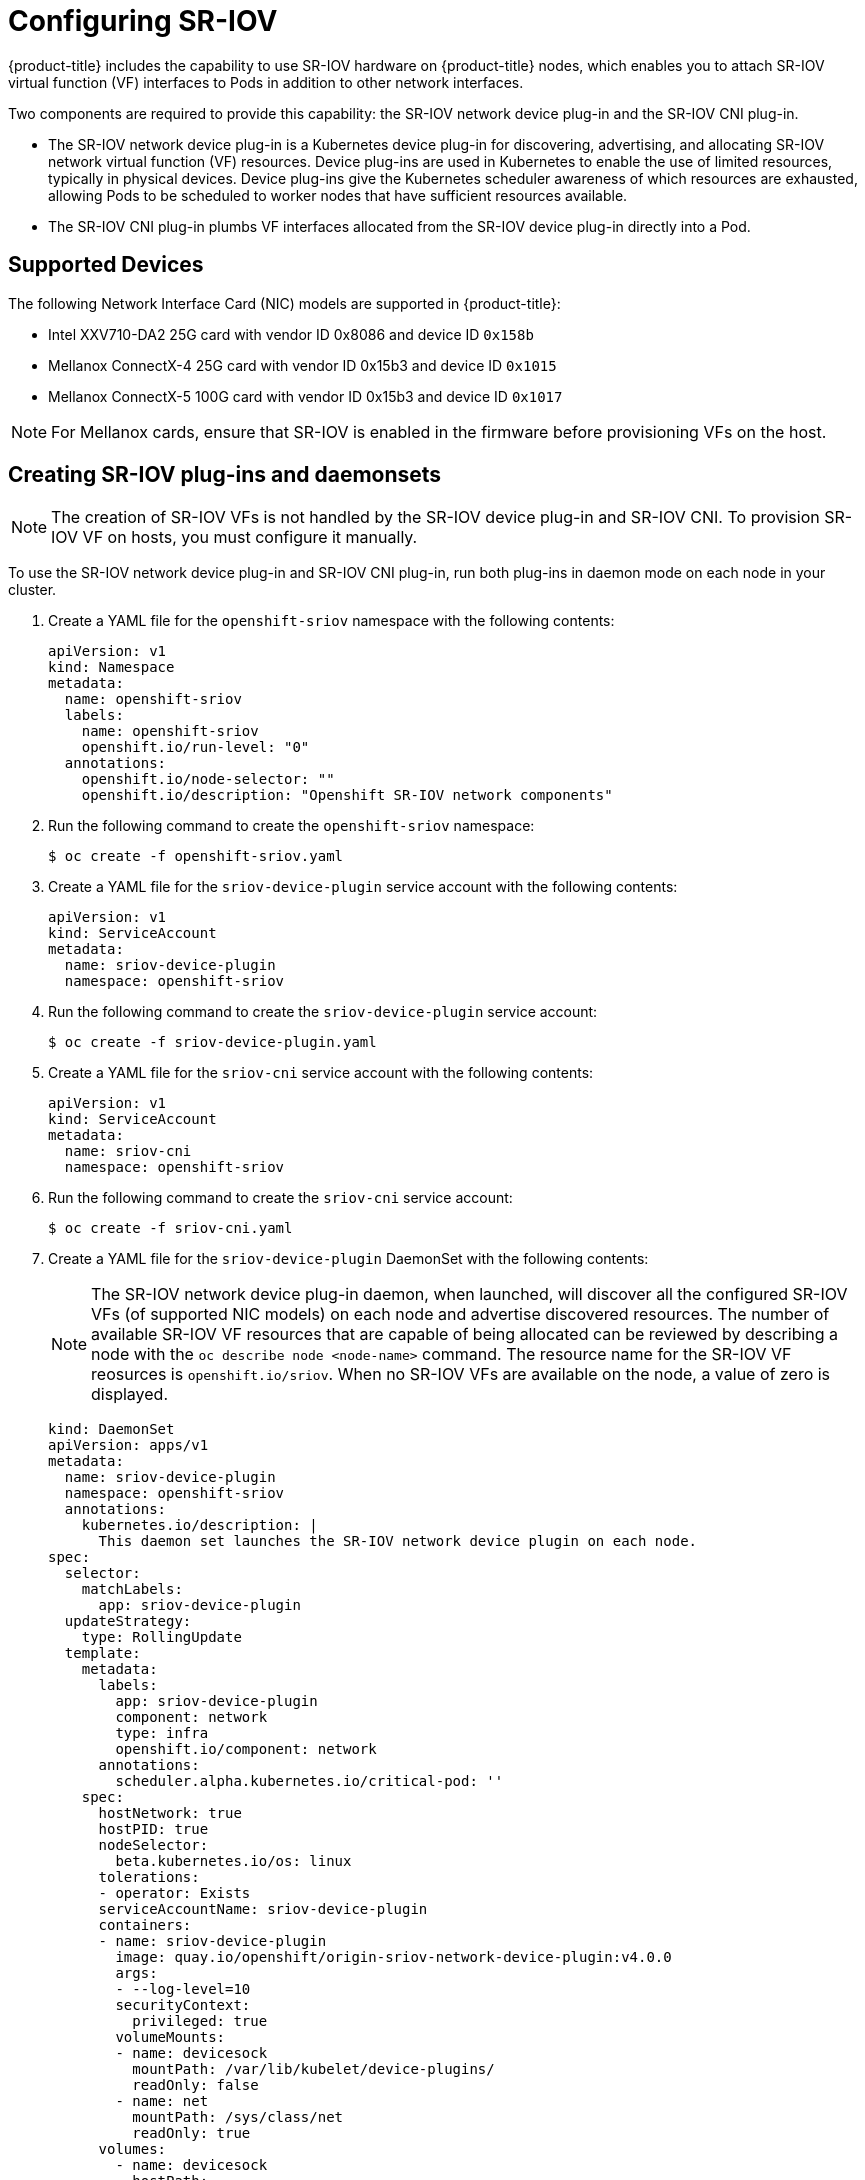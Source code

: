 // Module name: nw_multinetwork-sriov.adoc
// Module included in the following assemblies:
//
// * networking/managing_multinetworking.adoc

[id="multinetwork-sriov-{context}"]
= Configuring SR-IOV

{product-title} includes the capability to use SR-IOV hardware on {product-title} nodes, which enables you to attach SR-IOV virtual function (VF) interfaces to Pods in addition to other network interfaces.

Two components are required to provide this capability: the SR-IOV network device plug-in and the SR-IOV CNI plug-in.

* The SR-IOV network device plug-in is a Kubernetes device plug-in for discovering, advertising, and allocating SR-IOV network virtual function (VF) resources. Device plug-ins are used in Kubernetes to enable the use of limited resources, typically in physical devices. Device plug-ins give the Kubernetes scheduler awareness of which resources are exhausted, allowing Pods to be scheduled to worker nodes that have sufficient resources available.

* The SR-IOV CNI plug-in plumbs VF interfaces allocated from the SR-IOV device plug-in directly into a Pod.

== Supported Devices

The following Network Interface Card (NIC) models are supported in {product-title}:

* Intel XXV710-DA2 25G card with vendor ID 0x8086 and device ID `0x158b`
* Mellanox ConnectX-4 25G card with vendor ID 0x15b3 and device ID `0x1015`
* Mellanox ConnectX-5 100G card with vendor ID 0x15b3 and device ID `0x1017`

[NOTE]
====
For Mellanox cards, ensure that SR-IOV is enabled in the firmware before provisioning VFs on the host.
====

== Creating SR-IOV plug-ins and daemonsets

[NOTE]
====
The creation of SR-IOV VFs is not handled by the SR-IOV device plug-in and SR-IOV CNI.
To provision SR-IOV VF on hosts, you must configure it manually.

====

To use the SR-IOV network device plug-in and SR-IOV CNI plug-in, run both plug-ins in daemon mode on each node in your cluster.

. Create a YAML file for the `openshift-sriov` namespace with the following contents:
+
[source,yaml]
----
apiVersion: v1
kind: Namespace
metadata:
  name: openshift-sriov
  labels:
    name: openshift-sriov
    openshift.io/run-level: "0"
  annotations:
    openshift.io/node-selector: ""
    openshift.io/description: "Openshift SR-IOV network components"
----

. Run the following command to create the `openshift-sriov` namespace:
+
----
$ oc create -f openshift-sriov.yaml
----

. Create a YAML file for the `sriov-device-plugin` service account with the following contents:
+
[source,yaml]
----
apiVersion: v1
kind: ServiceAccount
metadata:
  name: sriov-device-plugin
  namespace: openshift-sriov
----

. Run the following command to create the `sriov-device-plugin` service account:
+
----
$ oc create -f sriov-device-plugin.yaml
----

. Create a YAML file for the `sriov-cni` service account with the following contents:
+
[source,yaml]
----
apiVersion: v1
kind: ServiceAccount
metadata:
  name: sriov-cni
  namespace: openshift-sriov
----

. Run the following command to create the `sriov-cni` service account:
+
----
$ oc create -f sriov-cni.yaml
----


. Create a YAML file for the `sriov-device-plugin` DaemonSet with the following contents:
+
[NOTE]
====
The SR-IOV network device plug-in daemon, when launched, will discover all the configured SR-IOV VFs (of supported NIC models) on each node and advertise discovered resources. The number of available SR-IOV VF resources that are capable of being allocated can be reviewed by describing a node with the [command]`oc describe node <node-name>` command. The resource name for the SR-IOV VF reosurces is `openshift.io/sriov`. When no SR-IOV VFs are available on the node, a value of zero is displayed.
====
+
[source,yaml]
----
kind: DaemonSet
apiVersion: apps/v1
metadata:
  name: sriov-device-plugin
  namespace: openshift-sriov
  annotations:
    kubernetes.io/description: |
      This daemon set launches the SR-IOV network device plugin on each node.
spec:
  selector:
    matchLabels:
      app: sriov-device-plugin
  updateStrategy:
    type: RollingUpdate
  template:
    metadata:
      labels:
        app: sriov-device-plugin
        component: network
        type: infra
        openshift.io/component: network
      annotations:
        scheduler.alpha.kubernetes.io/critical-pod: ''
    spec:
      hostNetwork: true
      hostPID: true
      nodeSelector:
        beta.kubernetes.io/os: linux
      tolerations:
      - operator: Exists
      serviceAccountName: sriov-device-plugin
      containers:
      - name: sriov-device-plugin
        image: quay.io/openshift/origin-sriov-network-device-plugin:v4.0.0
        args:
        - --log-level=10
        securityContext:
          privileged: true
        volumeMounts:
        - name: devicesock
          mountPath: /var/lib/kubelet/device-plugins/
          readOnly: false
        - name: net
          mountPath: /sys/class/net
          readOnly: true
      volumes:
        - name: devicesock
          hostPath:
            path: /var/lib/kubelet/device-plugins/
        - name: net
          hostPath:
            path: /sys/class/net
----

. Run the following command to create the `sriov-device-plugin` DaemonSet:
+
----
oc create -f sriov-device-plugin.yaml
----

. Create a YAML file for the `sriov-cni` DaemonSet with the following contents:
+
[source,yaml]
----
kind: DaemonSet
apiVersion: apps/v1
metadata:
  name: sriov-cni
  namespace: openshift-sriov
  annotations:
    kubernetes.io/description: |
      This daemon set launches the SR-IOV CNI plugin on SR-IOV capable worker nodes.
spec:
  selector:
    matchLabels:
      app: sriov-cni
  updateStrategy:
    type: RollingUpdate
  template:
    metadata:
      labels:
        app: sriov-cni
        component: network
        type: infra
        openshift.io/component: network
    spec:
      hostNetwork: true
      nodeSelector:
        beta.kubernetes.io/os: linux
      tolerations:
      - operator: Exists
      serviceAccountName: sriov-cni
      containers:
      - name: sriov-cni
        image: quay.io/openshift/origin-sriov-cni:v4.0.0
        securityContext:
          privileged: true
        volumeMounts:
        - name: cnibin
          mountPath: /host/opt/cni/bin
      volumes:
        - name: cnibin
          hostPath:
            path: /var/lib/cni/bin
----

. Run the following command to create the `sriov-cni` DaemonSet:
+
----
$ oc create -f sriov-cni.yaml
----

== Configuring additional interfaces using SR-IOV

. Create a YAML file for the Custom Resource (CR) with SR-IOV configuration. The `name` field in the following CR  has the value `sriov-conf`.
+
[source,yaml]
----
apiVersion: "k8s.cni.cncf.io/v1"
kind: NetworkAttachmentDefinition
metadata:
  name: sriov-conf
  annotations:
    k8s.v1.cni.cncf.io/resourceName: openshift.io/sriov <1>
spec:
  config: '{
      "type": "sriov", <2>
      "name": "sriov-conf",
      "ipam": {
        "type": "host-local",
        "subnet": "10.56.217.0/24",
        "routes": [{
          "dst": "0.0.0.0/0"
        }],
        "gateway": "10.56.217.1"
      }
    }'
----
+
<1> `k8s.v1.cni.cncf.io/resourceName` annotation is set to `openshift.io/sriov`.
<2> `type` is set to `sriov`.

. Run the following command to create the `sriov-conf` CR:
+
----
$ oc create -f sriov-conf.yaml
----

. Create a YAML file for a Pod which references the name of the `NetworkAttachmentDefinition` and requests one `openshift.io/sriov` resource:
+
[source,yaml]
----
apiVersion: v1
kind: Pod
metadata:
  name: sriovsamplepod
  annotations:
    k8s.v1.cni.cncf.io/networks: sriov-conf
spec:
  containers:
  - name: sriovsamplepod
    command: ["/bin/bash", "-c", "sleep 2000000000000"]
    image: centos/tools
    resources:
      requests:
        openshift.io/sriov: '1'
      limits:
        openshift.io/sriov: '1'
----

. Run the following command to create the `sriovsamplepod` Pod:
+
----
$ oc create -f sriovsamplepod.yaml
----

. View the additional interface by executing the `ip` command:
+
----
$ oc exec sriovsamplepod -- ip a
----
